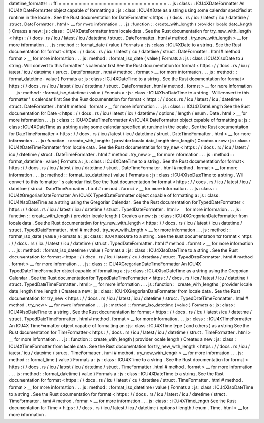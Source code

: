 datetime_formatter
:
:
ffi
=
=
=
=
=
=
=
=
=
=
=
=
=
=
=
=
=
=
=
=
=
=
=
=
=
=
=
.
.
js
:
class
:
:
ICU4XDateFormatter
An
ICU4X
DateFormatter
object
capable
of
formatting
a
:
js
:
class
:
ICU4XDate
as
a
string
using
some
calendar
specified
at
runtime
in
the
locale
.
See
the
Rust
documentation
for
DateFormatter
<
https
:
/
/
docs
.
rs
/
icu
/
latest
/
icu
/
datetime
/
struct
.
DateFormatter
.
html
>
__
for
more
information
.
.
.
js
:
function
:
:
create_with_length
(
provider
locale
date_length
)
Creates
a
new
:
js
:
class
:
ICU4XDateFormatter
from
locale
data
.
See
the
Rust
documentation
for
try_new_with_length
<
https
:
/
/
docs
.
rs
/
icu
/
latest
/
icu
/
datetime
/
struct
.
DateFormatter
.
html
#
method
.
try_new_with_length
>
__
for
more
information
.
.
.
js
:
method
:
:
format_date
(
value
)
Formats
a
:
js
:
class
:
ICU4XDate
to
a
string
.
See
the
Rust
documentation
for
format
<
https
:
/
/
docs
.
rs
/
icu
/
latest
/
icu
/
datetime
/
struct
.
DateFormatter
.
html
#
method
.
format
>
__
for
more
information
.
.
.
js
:
method
:
:
format_iso_date
(
value
)
Formats
a
:
js
:
class
:
ICU4XIsoDate
to
a
string
.
Will
convert
to
this
formatter
'
s
calendar
first
See
the
Rust
documentation
for
format
<
https
:
/
/
docs
.
rs
/
icu
/
latest
/
icu
/
datetime
/
struct
.
DateFormatter
.
html
#
method
.
format
>
__
for
more
information
.
.
.
js
:
method
:
:
format_datetime
(
value
)
Formats
a
:
js
:
class
:
ICU4XDateTime
to
a
string
.
See
the
Rust
documentation
for
format
<
https
:
/
/
docs
.
rs
/
icu
/
latest
/
icu
/
datetime
/
struct
.
DateFormatter
.
html
#
method
.
format
>
__
for
more
information
.
.
.
js
:
method
:
:
format_iso_datetime
(
value
)
Formats
a
:
js
:
class
:
ICU4XIsoDateTime
to
a
string
.
Will
convert
to
this
formatter
'
s
calendar
first
See
the
Rust
documentation
for
format
<
https
:
/
/
docs
.
rs
/
icu
/
latest
/
icu
/
datetime
/
struct
.
DateFormatter
.
html
#
method
.
format
>
__
for
more
information
.
.
.
js
:
class
:
:
ICU4XDateLength
See
the
Rust
documentation
for
Date
<
https
:
/
/
docs
.
rs
/
icu
/
latest
/
icu
/
datetime
/
options
/
length
/
enum
.
Date
.
html
>
__
for
more
information
.
.
.
js
:
class
:
:
ICU4XDateTimeFormatter
An
ICU4X
DateFormatter
object
capable
of
formatting
a
:
js
:
class
:
ICU4XDateTime
as
a
string
using
some
calendar
specified
at
runtime
in
the
locale
.
See
the
Rust
documentation
for
DateTimeFormatter
<
https
:
/
/
docs
.
rs
/
icu
/
latest
/
icu
/
datetime
/
struct
.
DateTimeFormatter
.
html
>
__
for
more
information
.
.
.
js
:
function
:
:
create_with_lengths
(
provider
locale
date_length
time_length
)
Creates
a
new
:
js
:
class
:
ICU4XDateTimeFormatter
from
locale
data
.
See
the
Rust
documentation
for
try_new
<
https
:
/
/
docs
.
rs
/
icu
/
latest
/
icu
/
datetime
/
struct
.
DateTimeFormatter
.
html
#
method
.
try_new
>
__
for
more
information
.
.
.
js
:
method
:
:
format_datetime
(
value
)
Formats
a
:
js
:
class
:
ICU4XDateTime
to
a
string
.
See
the
Rust
documentation
for
format
<
https
:
/
/
docs
.
rs
/
icu
/
latest
/
icu
/
datetime
/
struct
.
DateTimeFormatter
.
html
#
method
.
format
>
__
for
more
information
.
.
.
js
:
method
:
:
format_iso_datetime
(
value
)
Formats
a
:
js
:
class
:
ICU4XIsoDateTime
to
a
string
.
Will
convert
to
this
formatter
'
s
calendar
first
See
the
Rust
documentation
for
format
<
https
:
/
/
docs
.
rs
/
icu
/
latest
/
icu
/
datetime
/
struct
.
DateTimeFormatter
.
html
#
method
.
format
>
__
for
more
information
.
.
.
js
:
class
:
:
ICU4XGregorianDateFormatter
An
ICU4X
TypedDateFormatter
object
capable
of
formatting
a
:
js
:
class
:
ICU4XIsoDateTime
as
a
string
using
the
Gregorian
Calendar
.
See
the
Rust
documentation
for
TypedDateFormatter
<
https
:
/
/
docs
.
rs
/
icu
/
latest
/
icu
/
datetime
/
struct
.
TypedDateFormatter
.
html
>
__
for
more
information
.
.
.
js
:
function
:
:
create_with_length
(
provider
locale
length
)
Creates
a
new
:
js
:
class
:
ICU4XGregorianDateFormatter
from
locale
data
.
See
the
Rust
documentation
for
try_new_with_length
<
https
:
/
/
docs
.
rs
/
icu
/
latest
/
icu
/
datetime
/
struct
.
TypedDateFormatter
.
html
#
method
.
try_new_with_length
>
__
for
more
information
.
.
.
js
:
method
:
:
format_iso_date
(
value
)
Formats
a
:
js
:
class
:
ICU4XIsoDate
to
a
string
.
See
the
Rust
documentation
for
format
<
https
:
/
/
docs
.
rs
/
icu
/
latest
/
icu
/
datetime
/
struct
.
TypedDateFormatter
.
html
#
method
.
format
>
__
for
more
information
.
.
.
js
:
method
:
:
format_iso_datetime
(
value
)
Formats
a
:
js
:
class
:
ICU4XIsoDateTime
to
a
string
.
See
the
Rust
documentation
for
format
<
https
:
/
/
docs
.
rs
/
icu
/
latest
/
icu
/
datetime
/
struct
.
TypedDateFormatter
.
html
#
method
.
format
>
__
for
more
information
.
.
.
js
:
class
:
:
ICU4XGregorianDateTimeFormatter
An
ICU4X
TypedDateTimeFormatter
object
capable
of
formatting
a
:
js
:
class
:
ICU4XIsoDateTime
as
a
string
using
the
Gregorian
Calendar
.
See
the
Rust
documentation
for
TypedDateTimeFormatter
<
https
:
/
/
docs
.
rs
/
icu
/
latest
/
icu
/
datetime
/
struct
.
TypedDateTimeFormatter
.
html
>
__
for
more
information
.
.
.
js
:
function
:
:
create_with_lengths
(
provider
locale
date_length
time_length
)
Creates
a
new
:
js
:
class
:
ICU4XGregorianDateFormatter
from
locale
data
.
See
the
Rust
documentation
for
try_new
<
https
:
/
/
docs
.
rs
/
icu
/
latest
/
icu
/
datetime
/
struct
.
TypedDateTimeFormatter
.
html
#
method
.
try_new
>
__
for
more
information
.
.
.
js
:
method
:
:
format_iso_datetime
(
value
)
Formats
a
:
js
:
class
:
ICU4XIsoDateTime
to
a
string
.
See
the
Rust
documentation
for
format
<
https
:
/
/
docs
.
rs
/
icu
/
latest
/
icu
/
datetime
/
struct
.
TypedDateTimeFormatter
.
html
#
method
.
format
>
__
for
more
information
.
.
.
js
:
class
:
:
ICU4XTimeFormatter
An
ICU4X
TimeFormatter
object
capable
of
formatting
an
:
js
:
class
:
ICU4XTime
type
(
and
others
)
as
a
string
See
the
Rust
documentation
for
TimeFormatter
<
https
:
/
/
docs
.
rs
/
icu
/
latest
/
icu
/
datetime
/
struct
.
TimeFormatter
.
html
>
__
for
more
information
.
.
.
js
:
function
:
:
create_with_length
(
provider
locale
length
)
Creates
a
new
:
js
:
class
:
ICU4XTimeFormatter
from
locale
data
.
See
the
Rust
documentation
for
try_new_with_length
<
https
:
/
/
docs
.
rs
/
icu
/
latest
/
icu
/
datetime
/
struct
.
TimeFormatter
.
html
#
method
.
try_new_with_length
>
__
for
more
information
.
.
.
js
:
method
:
:
format_time
(
value
)
Formats
a
:
js
:
class
:
ICU4XTime
to
a
string
.
See
the
Rust
documentation
for
format
<
https
:
/
/
docs
.
rs
/
icu
/
latest
/
icu
/
datetime
/
struct
.
TimeFormatter
.
html
#
method
.
format
>
__
for
more
information
.
.
.
js
:
method
:
:
format_datetime
(
value
)
Formats
a
:
js
:
class
:
ICU4XDateTime
to
a
string
.
See
the
Rust
documentation
for
format
<
https
:
/
/
docs
.
rs
/
icu
/
latest
/
icu
/
datetime
/
struct
.
TimeFormatter
.
html
#
method
.
format
>
__
for
more
information
.
.
.
js
:
method
:
:
format_iso_datetime
(
value
)
Formats
a
:
js
:
class
:
ICU4XIsoDateTime
to
a
string
.
See
the
Rust
documentation
for
format
<
https
:
/
/
docs
.
rs
/
icu
/
latest
/
icu
/
datetime
/
struct
.
TimeFormatter
.
html
#
method
.
format
>
__
for
more
information
.
.
.
js
:
class
:
:
ICU4XTimeLength
See
the
Rust
documentation
for
Time
<
https
:
/
/
docs
.
rs
/
icu
/
latest
/
icu
/
datetime
/
options
/
length
/
enum
.
Time
.
html
>
__
for
more
information
.
